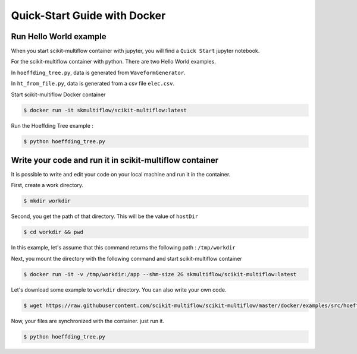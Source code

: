 =============================
Quick-Start Guide with Docker
=============================

Run Hello World example
=======================

When you start scikit-multiflow container with jupyter, you will find a ``Quick Start`` jupyter
notebook.

For the scikit-multiflow container with python. There are two Hello World examples.

In ``hoeffding_tree.py``, data is generated from ``WaveformGenerator``.

In ``ht_from_file.py``, data is generated from a csv file ``elec.csv``.



Start scikit-multiflow Docker container

.. code-block:: bash

    $ docker run -it skmultiflow/scikit-multiflow:latest

Run the Hoeffding Tree example :

.. code-block:: bash

    $ python hoeffding_tree.py

Write your code and run it in scikit-multiflow container
========================================================

It is possible to write and edit your code on your local machine and run it in the container.

First, create a work directory.

.. code-block:: bash

    $ mkdir workdir

Second, you get the path of that directory. This will be the value of ``hostDir``

.. code-block:: bash

    $ cd workdir && pwd

In this example, let's assume that this command returns the following path : ``/tmp/workdir``

Next, you mount the directory with the following command and start scikit-multiflow container

.. code-block:: bash

    $ docker run -it -v /tmp/workdir:/app --shm-size 2G skmultiflow/scikit-multiflow:latest

Let's download some example to ``workdir`` directory. You can also write your own code.

.. code-block:: bash

    $ wget https://raw.githubusercontent.com/scikit-multiflow/scikit-multiflow/master/docker/examples/src/hoeffding_tree.py

Now, your files are synchronized with the container. just run it.

.. code-block:: bash

    $ python hoeffding_tree.py
